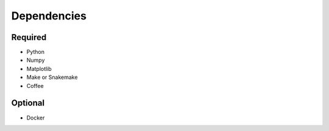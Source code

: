 

Dependencies
============

Required
--------

- Python
- Numpy
- Matplotlib
- Make or Snakemake
- Coffee

Optional
--------

- Docker
